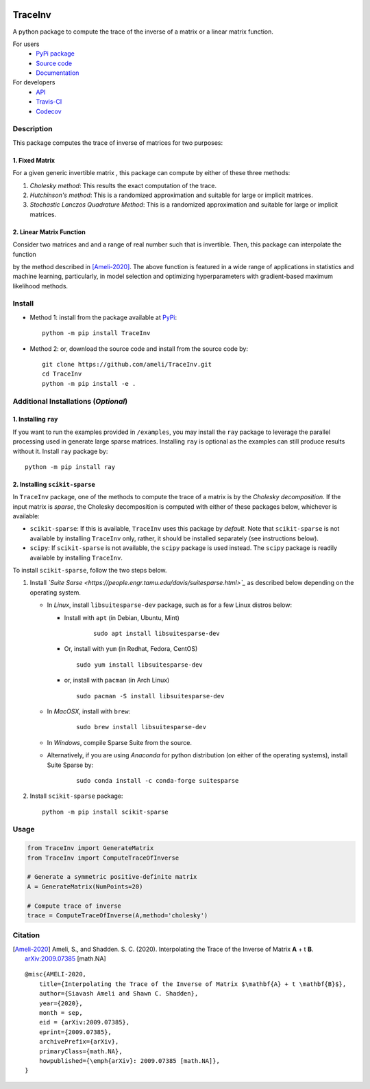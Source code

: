 |travis-devel| |codecov-devel| |licence| |format| |pypi| |implementation| |pyversions|

TraceInv
========

A python package to compute the trace of the inverse of a matrix or a linear matrix function.

For users
    * `PyPi package <https://pypi.org/project/TraceInv/>`_
    * `Source code <https://github.com/ameli/TraceInv>`_
    * `Documentation <https://ameli.github.io/TraceInv/index.html>`_

For developers
    * `API <https://ameli.github.io/TraceInv/_modules/modules.html>`_
    * `Travis-CI <https://travis-ci.com/github/ameli/TraceInv>`_
    * `Codecov <https://codecov.io/gh/ameli/TraceInv>`_

.. Status
.. ------
..
.. +------------+--------------------------+
.. | Platform   | CI Status                |
.. +============+==========================+
.. | Linux      | |travis-devel-linux|     |
.. +------------+--------------------------+
.. | OSX        | |travis-devel-osx|       |
.. +------------+--------------------------+
.. | Windows    | |travis-devel-windows|   |
.. +------------+--------------------------+

Description
-----------

This package computes the trace of inverse of matrices for two purposes:

1. Fixed Matrix
~~~~~~~~~~~~~~~

For a given generic invertible matrix |image01|, this package can compute |image02| by either of these three methods:

1. *Cholesky method*: This results the exact computation of the trace.
2. *Hutchinson's method*: This is a randomized approximation and suitable for large or implicit matrices.
3. *Stochastic Lanczos Quadrature Method*: This is a randomized approximation and suitable for large or implicit matrices.

2. Linear Matrix Function
~~~~~~~~~~~~~~~~~~~~~~~~~

Consider two matrices |image01| and |image03| and a range of real number |image04| such that |image05| is invertible. Then, this package can interpolate the function

.. image:: https://latex.codecogs.com/svg.latex?t\mapsto\mathrm{trace}\left((\mathbf{A}+t\mathbf{B})^{-1}\right)
       :align: center

by the method described in [Ameli-2020]_. The above function is featured in a wide range of applications in statistics and machine learning, particularly, in model selection and optimizing hyperparameters with gradient-based maximum likelihood methods.


Install
-------

- Method 1: install from the package available at `PyPi <https://pypi.org/project/TraceInv>`_:

  ::

    python -m pip install TraceInv


- Method 2: or, download the source code and install from the source code by:

  ::

    git clone https://github.com/ameli/TraceInv.git
    cd TraceInv
    python -m pip install -e .

Additional Installations (*Optional*)
-------------------------------------

1. Installing ``ray``
~~~~~~~~~~~~~~~~~~~~~

If you want to run the examples provided in ``/examples``, you may install the ``ray`` package to leverage the parallel processing used in generate large sparse matrices. Installing ``ray`` is optional as the examples can still produce results without it. Install ``ray`` package by:

::

    python -m pip install ray

2. Installing ``scikit-sparse``
~~~~~~~~~~~~~~~~~~~~~~~~~~~~~~~

In ``TraceInv`` package, one of the methods to compute the trace of a matrix is by the *Cholesky decomposition*. If the input matrix is *sparse*, the Cholesky decomposition is computed with either of these packages below, whichever is available:

* ``scikit-sparse``: If this is available, ``TraceInv`` uses this package by *default*. Note that ``scikit-sparse`` is not available by installing ``TraceInv`` only, rather, it should be installed separately (see instructions below).
* ``scipy``: If ``scikit-sparse`` is not available, the ``scipy`` package is used instead. The ``scipy`` package is readily available by installing ``TraceInv``.

To install ``scikit-sparse``, follow the two steps below.

1. Install *`Suite Sarse <https://people.engr.tamu.edu/davis/suitesparse.html>`_* as described below depending on the operating system.

   + In *Linux*, install ``libsuitesparse-dev`` package, such as for a few Linux distros below:

     + Install with ``apt`` (in Debian, Ubuntu, Mint)

        ::

         sudo apt install libsuitesparse-dev  

     + Or, install with ``yum`` (in Redhat, Fedora, CentOS)

       ::

         sudo yum install libsuitesparse-dev  

     + or, install with ``pacman`` (in Arch Linux)

       ::

         sudo pacman -S install libsuitesparse-dev  

   + In *MacOSX*, install with ``brew``:

       ::

         sudo brew install libsuitesparse-dev


   + In *Windows*, compile Sparse Suite from the source.

   + Alternatively, if you are using *Anaconda* for python distribution (on either of the operating systems), install Suite Sparse by:

       ::

         sudo conda install -c conda-forge suitesparse

2. Install ``scikit-sparse`` package:

   ::

       python -m pip install scikit-sparse


Usage
-----

.. code-block:: python

    from TraceInv import GenerateMatrix
    from TraceInv import ComputeTraceOfInverse
    
    # Generate a symmetric positive-definite matrix
    A = GenerateMatrix(NumPoints=20)

    # Compute trace of inverse
    trace = ComputeTraceOfInverse(A,method='cholesky')

Citation
--------

.. [Ameli-2020] Ameli, S., and Shadden. S. C. (2020). Interpolating the Trace of the Inverse of Matrix **A** + t **B**. `arXiv:2009.07385 <https://arxiv.org/abs/2009.07385>`__ [math.NA]

::

    @misc{AMELI-2020,
        title={Interpolating the Trace of the Inverse of Matrix $\mathbf{A} + t \mathbf{B}$},
        author={Siavash Ameli and Shawn C. Shadden},
        year={2020},
        month = sep,
        eid = {arXiv:2009.07385},
        eprint={2009.07385},
        archivePrefix={arXiv},
        primaryClass={math.NA},
        howpublished={\emph{arXiv}: 2009.07385 [math.NA]},
    }

.. |travis-devel| image:: https://img.shields.io/travis/com/ameli/TraceInv
   :target: https://travis-ci.com/github/ameli/TraceInv
.. |codecov-devel| image:: https://img.shields.io/codecov/c/github/ameli/TraceInv
   :target: https://codecov.io/gh/ameli/TraceInv
.. |licence| image:: https://img.shields.io/github/license/ameli/TraceInv
   :target: https://opensource.org/licenses/MIT
.. |travis-devel-linux| image:: https://img.shields.io/travis/com/ameli/TraceInv?env=BADGE=linux&label=build&branch=master
   :target: https://travis-ci.com/github/ameli/TraceInv
.. |travis-devel-osx| image:: https://img.shields.io/travis/com/ameli/TraceInv?env=BADGE=osx&label=build&branch=master
   :target: https://travis-ci.com/github/ameli/TraceInv
.. |travis-devel-windows| image:: https://img.shields.io/travis/com/ameli/TraceInv?env=BADGE=windows&label=build&branch=master
   :target: https://travis-ci.com/github/ameli/TraceInv
.. |implementation| image:: https://img.shields.io/pypi/implementation/TraceInv
.. |pyversions| image:: https://img.shields.io/pypi/pyversions/TraceInv
.. |format| image:: https://img.shields.io/pypi/format/TraceInv
.. |pypi| image:: https://img.shields.io/pypi/v/TraceInv

.. |image01| image:: https://latex.codecogs.com/svg.latex?\mathbf{A}
.. |image02| image:: https://latex.codecogs.com/svg.latex?\mathrm{trace}(\mathbf{A}^{-1})
.. |image03| image:: https://latex.codecogs.com/svg.latex?\mathbf{B}
.. |image04| image:: https://latex.codecogs.com/svg.latex?t\in&space;[t_0,t_1]
.. |image05| image:: https://latex.codecogs.com/svg.latex?\mathbf{A}+t\mathbf{B}
